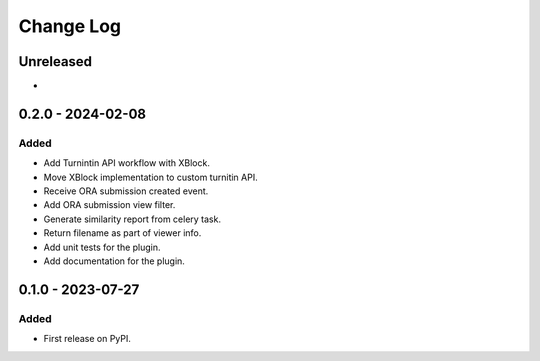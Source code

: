 Change Log
##########

..
   All enhancements and patches to platform_plugin_turnitin will be documented
   in this file.  It adheres to the structure of https://keepachangelog.com/ ,
   but in reStructuredText instead of Markdown (for ease of incorporation into
   Sphinx documentation and the PyPI description).

   This project adheres to Semantic Versioning (https://semver.org/).

.. There should always be an "Unreleased" section for changes pending release.

Unreleased
**********

*

0.2.0 - 2024-02-08
**********************************************

Added
=====

* Add Turnintin API workflow with XBlock.
* Move XBlock implementation to custom turnitin API.
* Receive ORA submission created event.
* Add ORA submission view filter.
* Generate similarity report from celery task.
* Return filename as part of viewer info.
* Add unit tests for the plugin.
* Add documentation for the plugin.

0.1.0 - 2023-07-27
**********************************************

Added
=====

* First release on PyPI.
